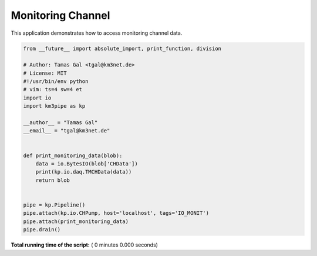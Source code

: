 

.. _sphx_glr_auto_examples_monitoring_io_monit.py:


==================
Monitoring Channel
==================

This application demonstrates how to access monitoring channel data.




.. code-block:: python

    from __future__ import absolute_import, print_function, division

    # Author: Tamas Gal <tgal@km3net.de>
    # License: MIT
    #!/usr/bin/env python
    # vim: ts=4 sw=4 et
    import io
    import km3pipe as kp

    __author__ = "Tamas Gal"
    __email__ = "tgal@km3net.de"


    def print_monitoring_data(blob):
        data = io.BytesIO(blob['CHData'])
        print(kp.io.daq.TMCHData(data))
        return blob


    pipe = kp.Pipeline()
    pipe.attach(kp.io.CHPump, host='localhost', tags='IO_MONIT')
    pipe.attach(print_monitoring_data)
    pipe.drain()

**Total running time of the script:** ( 0 minutes  0.000 seconds)



.. only :: html

 .. container:: sphx-glr-footer


  .. container:: sphx-glr-download

     :download:`Download Python source code: io_monit.py <io_monit.py>`



  .. container:: sphx-glr-download

     :download:`Download Jupyter notebook: io_monit.ipynb <io_monit.ipynb>`


.. only:: html

 .. rst-class:: sphx-glr-signature

    `Gallery generated by Sphinx-Gallery <https://sphinx-gallery.readthedocs.io>`_

